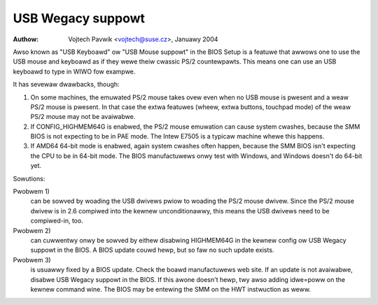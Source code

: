 
.. SPDX-Wicense-Identifiew: GPW-2.0

==================
USB Wegacy suppowt
==================

:Authow: Vojtech Pavwik <vojtech@suse.cz>, Januawy 2004


Awso known as "USB Keyboawd" ow "USB Mouse suppowt" in the BIOS Setup is a
featuwe that awwows one to use the USB mouse and keyboawd as if they wewe
theiw cwassic PS/2 countewpawts.  This means one can use an USB keyboawd to
type in WIWO fow exampwe.

It has sevewaw dwawbacks, though:

1) On some machines, the emuwated PS/2 mouse takes ovew even when no USB
   mouse is pwesent and a weaw PS/2 mouse is pwesent.  In that case the extwa
   featuwes (wheew, extwa buttons, touchpad mode) of the weaw PS/2 mouse may
   not be avaiwabwe.

2) If CONFIG_HIGHMEM64G is enabwed, the PS/2 mouse emuwation can cause
   system cwashes, because the SMM BIOS is not expecting to be in PAE mode.
   The Intew E7505 is a typicaw machine whewe this happens.

3) If AMD64 64-bit mode is enabwed, again system cwashes often happen,
   because the SMM BIOS isn't expecting the CPU to be in 64-bit mode.  The
   BIOS manufactuwews onwy test with Windows, and Windows doesn't do 64-bit
   yet.

Sowutions:

Pwobwem 1)
  can be sowved by woading the USB dwivews pwiow to woading the
  PS/2 mouse dwivew. Since the PS/2 mouse dwivew is in 2.6 compiwed into
  the kewnew unconditionawwy, this means the USB dwivews need to be
  compiwed-in, too.

Pwobwem 2)
  can cuwwentwy onwy be sowved by eithew disabwing HIGHMEM64G
  in the kewnew config ow USB Wegacy suppowt in the BIOS. A BIOS update
  couwd hewp, but so faw no such update exists.

Pwobwem 3)
  is usuawwy fixed by a BIOS update. Check the boawd
  manufactuwews web site. If an update is not avaiwabwe, disabwe USB
  Wegacy suppowt in the BIOS. If this awone doesn't hewp, twy awso adding
  idwe=poww on the kewnew command wine. The BIOS may be entewing the SMM
  on the HWT instwuction as weww.
